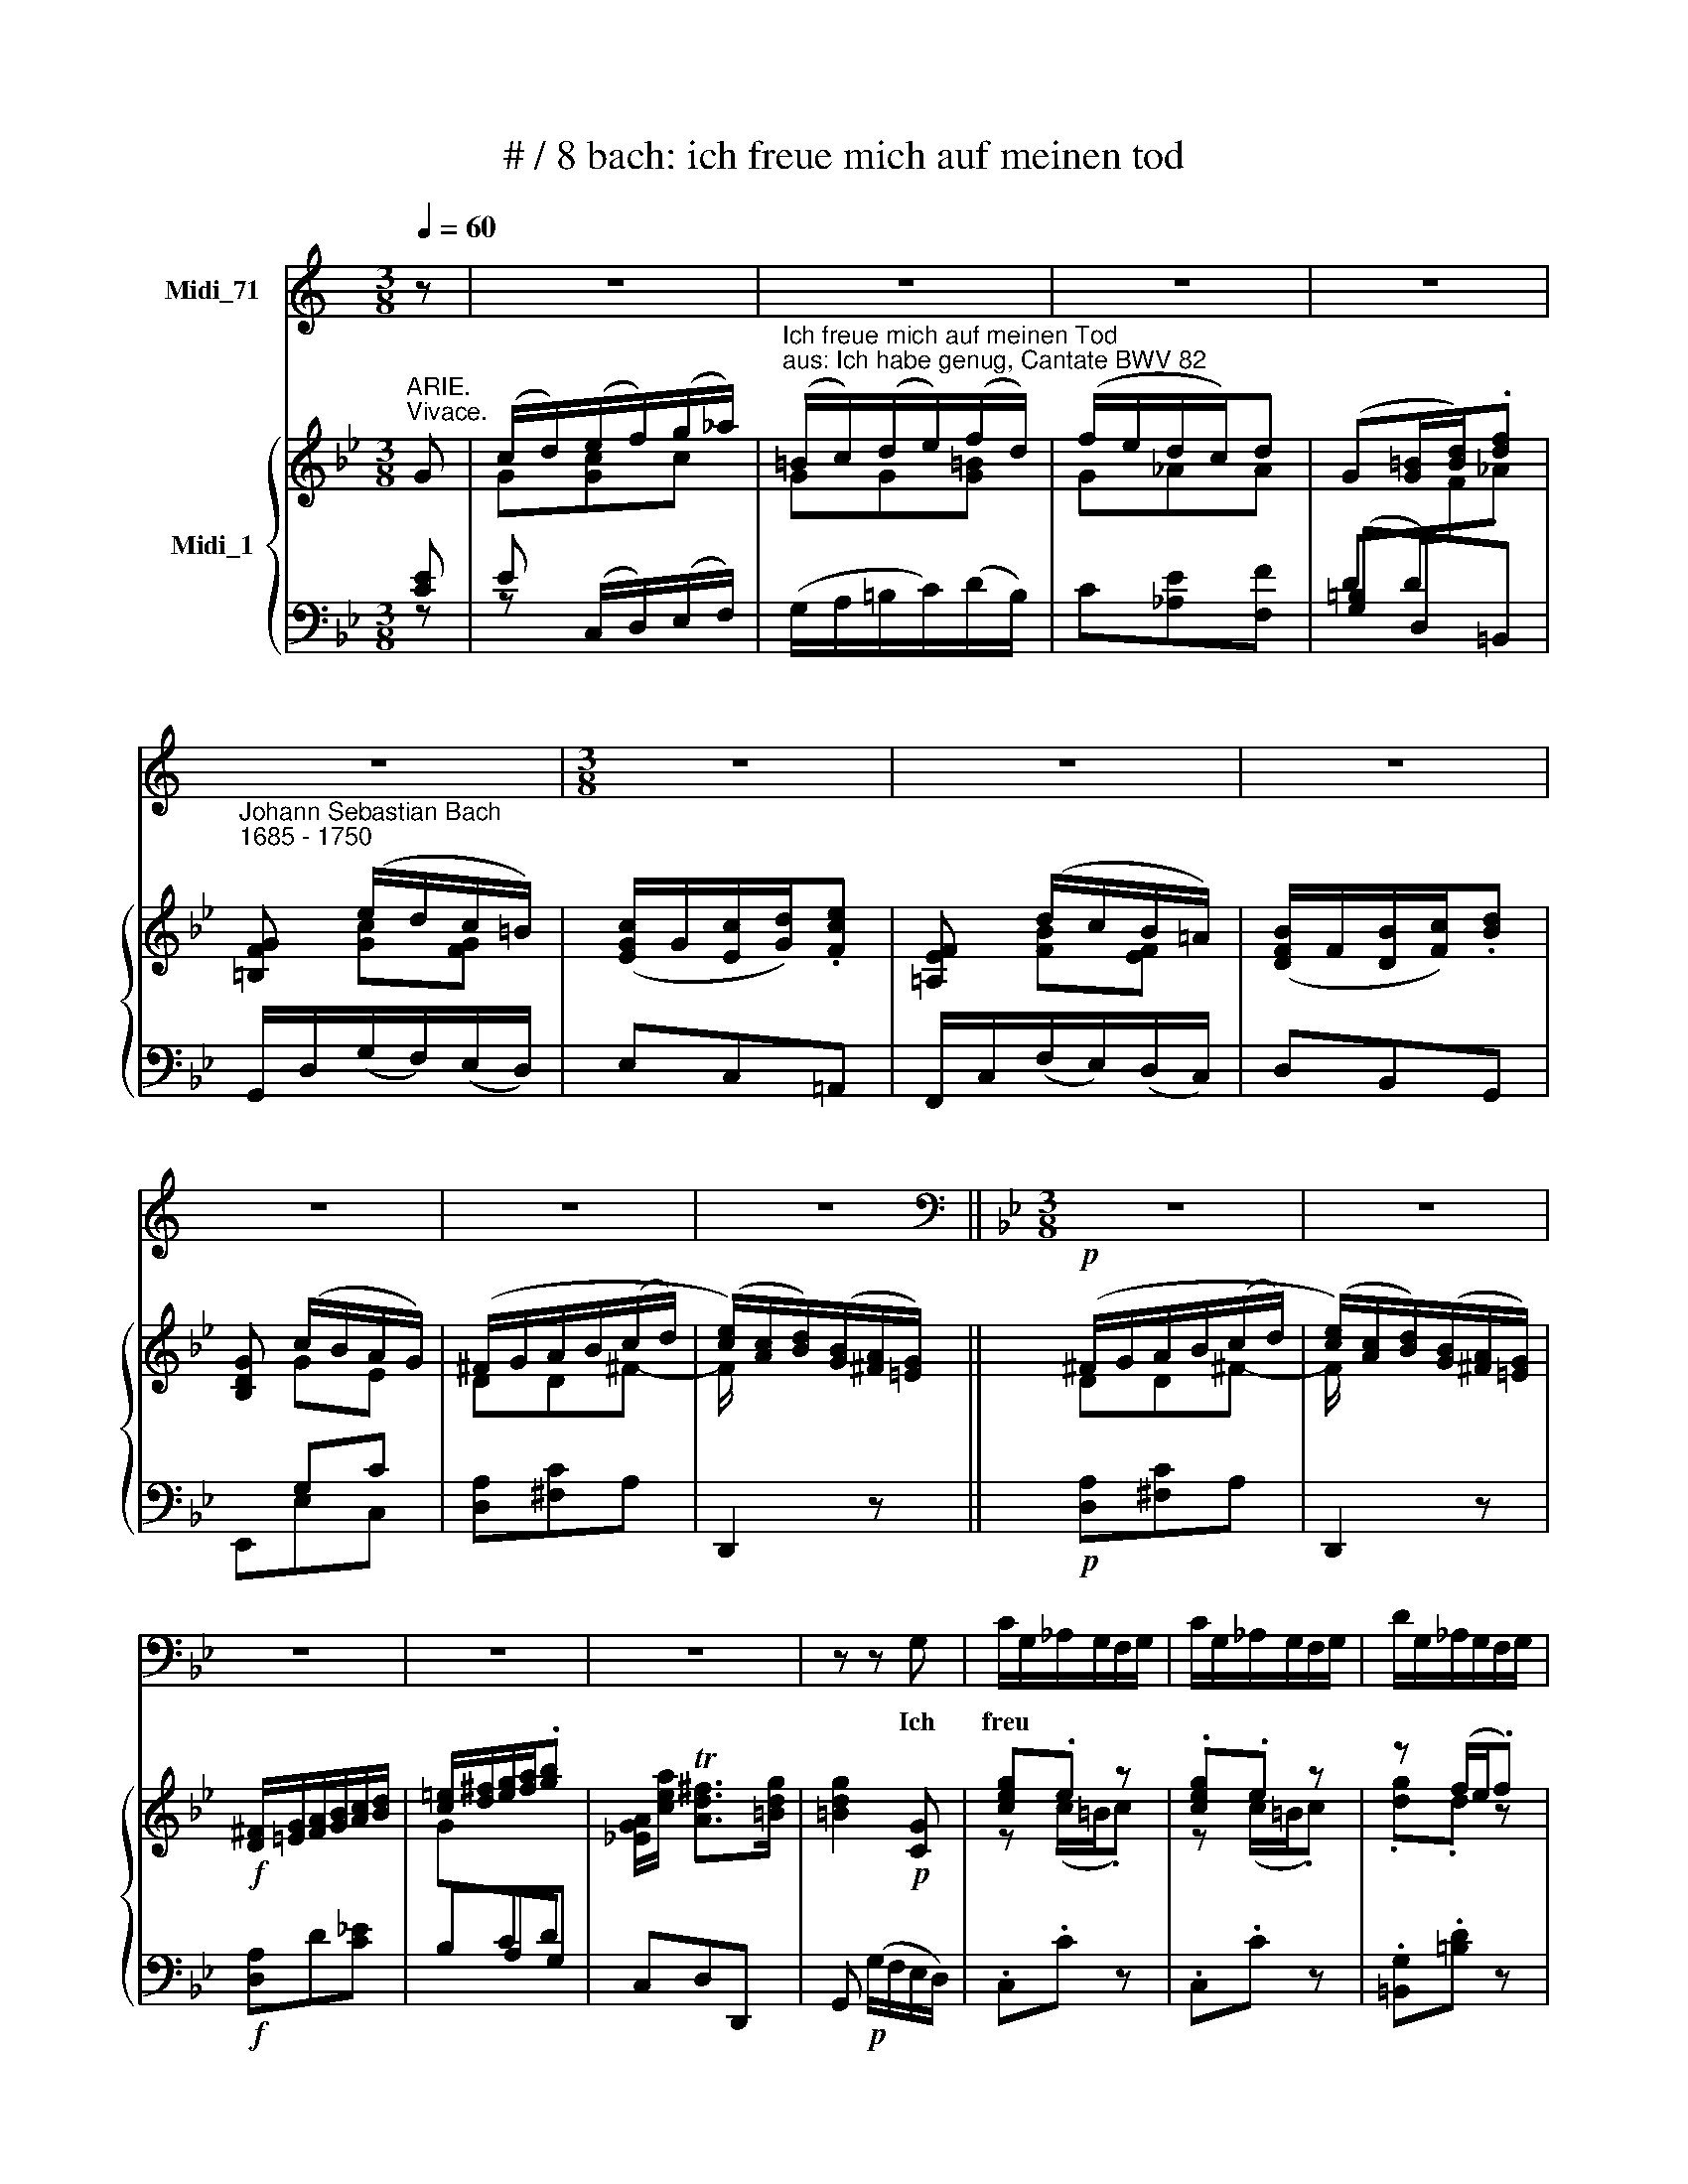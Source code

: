 X:1
T:# / 8 bach: ich freue mich auf meinen tod
%%score 1 { ( 2 3 6 ) | ( 4 5 ) }
L:1/8
Q:1/4=60
M:3/8
K:C
V:1 treble nm="Midi_71"
V:2 treble nm="Midi_1"
V:3 treble 
V:6 treble 
V:4 bass 
V:5 bass 
V:1
 z | z3 | z3 | z3 | z3 | z3 |[M:3/8] z3 | z3 | z3 | z3 | z3 | z3 ||[K:Bb][M:3/8][K:bass] z3 | z3 | %14
w: ||||||||||||||
 z3 | z3 | z3 | z z G, | C/G,/_A,/G,/F,/G,/ | C/G,/_A,/G,/F,/G,/ | D/G,/_A,/G,/F,/G,/ | %21
w: |||Ich|freu * * * * *|||
 D/G,/_A,/G,/F,/G,/ | E/D/C/=B,/C | _A,G,F, | =B,/C/DF, | E,2 G, | G,3- | G,/A,/ =B,/C/D | %28
w: |* * * * e|mich * auf|mei * * nen|Tod, ich|freu-|* * e * mich|
 (F,/E,/) (D,/C,/)D, | G,,3- | G,,3 | G,,2 z | z3 | z3 | z3 | z3 |[M:3/8] z3 | z3 | z3 | z3 | z3 | %41
w: auf * mei * \-nen|Tod!||||||||||||
 z3 |[M:3/8] z3 | z z G,, | C,/D,/E,/F,/G,/_A,/ | =B,,/C,/ D,/E,/F, | F,/E,/ D,/C,/D, | G,,2 D, | %48
w: ||Ich|freu * * * * *|* * e * mich|auf * mei * \-nem|Tod, ach|
 E,D,E, | C, (G,3/2_A,/4B,/4) | _A,F,=E, | F,/G,/ _A,/B,/C | D,E,F, | B,, F,3/2G,/4_A,/4 | G,E,D, | %55
w: haett' * er|sich schon * *|ein * ge-|fun * den, * ach!|haett' * er|sich schon * *|ein * ge|
 E,/F,/ G,/_A,/ B,/G,/ | E TC3/2B,/4C/4 | D2 G, | (CB,/!courtesy!=A,/) B,/G,/ | ^F,>=E,D, | %60
w: fun * den, * ach! *|haett' er * *|sich schon|ein * * ge- *|fun- * den;|
 ^F,TG,A, | D,2 z | ^F,TG,A, | C,C z | z B,/A,/B, | z A,/^F,/G,- | G,/A,/ TA,>G, | G,2 z | z3 | %69
w: ich freu- e|mich|auf mei- nen|Tod, ach!|haett' er sich|schon * ein-|* ge- fun- *|den.||
 z3 | z3 | z3 |[M:3/8] z3 | z3 | z3 | z3 | z3 | z3 |[M:3/8] z3 | z3 | z3 | z3 | z3 | z3 | %84
w: |||||||||||||||
[M:3/8] z3 | z3 | z D,{G,A,}B, | (A,^C,)D, | (A,/=B,/) TB,>C | C E/D/ C/B,/ | A,/G,/ A,/F,/B,- | %91
w: ||Da ent-|komm' * ich|al * ler *|Noth, da * ent~- *|komm' * ich * al-|
 B,/G,/ TE,>D, | D,2 D,- | D, G,/^F,/G,- | G, !courtesy!=F,/E,/ D,/C,/ | C TA,2 | B,3- | B,_A,G, | %98
w: * * ler *|Noth, die|* mich * noch|* auf * der *|Welt ge-|bun-||
 _A,3- | A,G,F, | G,3- | G,F,E, | D, E,/D,/ C,/B,,/ | B,C_D | CF,B,- | B,E,_A,- | A,D,G,- | %107
w: |||* den, da|ent- komm' * ich *|al * ler|Noth, die mich|* noch auf|* der Welt|
 G,F,/G,/ _A,/F,/ | D,3- | D,E,F, | B,,3- | B,,E,G, | _A,3- | A,/G,/_A,/F,/G,- | G,/_A,/ F,>E, | %115
w: * * * ge- *|bun-|||||* den, auf der Welt|\_ ge- bun *|
 E,2 z | z3 | z3 | z3 | z z G, | C/G,/_A,/G,/F,/G,/ | C/G,/_A,/G,/F,/G,/ | D/G,/_A,/G,/F,/G,/ | %123
w: den.||||Ich|freu * * * * *|||
 D/G,/_A,/G,/F,/G,/ | E/D/C/=B,/C | _A,G,F, | =B,/C/DF, | E,2 G, | G,3- | G,/A,/ =B,/C/D | %130
w: |* * * * e|mich * auf|mei * * nen|Tod, ich|freu~-|* * e * mich|
 (F,/E,/) (D,/C,/)D, | G,,3- | G,,3 | G,,2 z | z3 | z3 | z3 | z3 |[M:3/8] z3 | z3 | z3 | z3 | z3 | %143
w: auf * mei- * nen|Tod!||||||||||||
 z3 |[M:3/8] z3 | z z G,, | C,/D,/E,/F,/G,/_A,/ | =B,,/C,/ D,/E,/F, | F,/E,/ D,/C,/D, | G,,2 D, | %150
w: ||Ich|freu * * * * *|* * e * mich|auf * mei * \-nen|Tod, ach!|
 E,D,E, | C, (G,3/2_A,/4B,/4) | _A,F,=E, | F,/G,/ _A,/B,/C | D,E,F, | B,, F,3/2G,/4_A,/4 | G,E,D, | %157
w: haett' * er|sich schon * *|ein- * ge-|fun * den , ach!|haett' * er|sich schon * *|ein * ge|
 E,/F,/ G,/A,/ =B,/C/ | D/C/!courtesy!_E/D/ (C/=B,/) | CC, (F,/G,/4_A,/4) | (G,F,/E,/) (D,/C,/) | %161
w: fun * den, * ach! *|haett' * * * er *|sich * schon * *|ein * * ge *|
 =B,,>A,,G,, | =B,CD | G,2 z | =B,CD | F,_A, z | z G,/F,/G, | z F,/D,/E,- | E,/C,/ =B,,>C, | %169
w: fun- * den;|ich freu- e|mich|auf mei- nen|Tod, ach!|haett' er sich|schon * ein-|* ge- fun- *|
 C,2 z | z3 | z3 | z3 |[M:3/8] z3 | z3 | z3 | z3 | z3 |[M:3/8] z3 | z3 | z3 | z3 | z3 |[M:3/8] z3 | %184
w: den.|||||||||||||||
 z3 | z3 | z3 | z3 | z2 |] %189
w: |||||
V:2
[K:Bb]"^ARIE.""^Vivace." G | ((c/d/))(e/f/)(g/_a/) | %2
"^Ich freue mich auf meinen Tod""^aus: Ich habe genug, Cantate BWV 82" (=B/c/)(d/e/)(f/d/) | %3
 (f/e/d/c/)d | (G[G=B]/[Bd]/).[df] |"^Johann Sebastian Bach""^1685 - 1750" [=B,FG] (e/d/c/=B/) | %6
 ([EGc]/G/[Ec]/[Gd]/).[Fce] | [!courtesy!=A,EF] (d/c/B/!courtesy!=A/) | ([DFB]/F/[DB]/[Fc]/).[Bd] | %9
 [B,DG] (c/B/A/G/) | (^F/G/A/B/(c/d/) | ([ce]/)[Ac]/[Bd]/)([GB]/[^FA]/[=EG]/) || %12
!p! (^F/G/A/B/(c/-d/) | ([ce]/)[Ac]/[Bd]/)([GB]/[^FA]/[=EG]/) | %14
!f! [D^F]/[=EG]/[FA]/[GB]/[Ac]/[Bd]/ | [c=e]/[d^f]/[eg]/[fa]/.[gb] | %16
 [!courtesy!_EGA]/[cea]/ T[Ad^f]>[=Bdg] | [=Bdg]2!p! [CG] | [ceg].e z | .[ceg].e z | z (f/e/.f) | %21
 z (f/e/.f) | z (e/d/c/d/) | c3 | [F!courtesy!=B][DG][=B,F] | [CE]2 [CEG] | %26
 (c/d/)([ce]/f/)(g/_a/) | (=B/c/)(d/e/)(f/d/) | (f/e/d/c/).d | ([DG][G=B]/[Bd]/).[df] | %30
 z (e/d/c/=B/) | ([Gc][c=e]/[eg]/).[g!courtesy!_b] | [=EBc]!f! (_a/g/f/=e/) | %33
 ([cf]/(c/[_Af]/))[cg]/.[f_a] | [D_AB] ([eg]/f/e/d/) | ([Be]/B/[Ge]/[Bf]/).[eg] | %36
 [EGc] (f/e/d/c/) | (=B/d/.G)F | (d/=B/.c) z |!p! z (f/e/(d/c/) | %40
 ([F_Ad]/)[DF=B]/[EGc]/)([E!courtesy!_A]/[DG]/[C^F]/) |!f! G (D/E/F/G/) | %42
 ([F!courtesy!=A]/[G=B]/[Ac]/[Bd]/).[ce] | [_A,CD]/[F_Ad]/ T[DG=B]>[EGc] |!p! c g2 | g3 | %46
 g(f/e/d/.c/) | =Bcd | GF[EG] | [CF]_dc | [F_Ac][CFA][C=EG] | .[_Acf].[FAc][CF] | [DF][EG][D_A] | %53
 Bc_A | G2 [DF] | .[GBe].[EGB][EG] | [CEB] !courtesy!=A2 | B2 B | ed/c/B | A!p! (A/B/((c/d/))) | %60
 ([^Fce]/[Ac]/[Bd]/)([GB]/[!courtesy!^FA]/[=EG]/) |!pp! ^F/G/A/B/c/d/ | x2 x | %63
 (^F/G/A/B/)([Fc]/[GB]/) | [^FA][Bd]/[Ac]/[GB] | [EGA][D^Fc][GB] | [EGA][DG][D^F] | %67
!f! [B,DG] z [A,D] | ((G/A/))(B/c/)(d/e/) | ^F/G/A/B/c/A/ | (c/B/A/G/).A | (D[D^F]/[CFA]/).[EAc] | %72
 z (B/A/G/^F/) | ([=B,DG][DG=B]/[!courtesy!=FBd]/).[_Ad!courtesy!=f] | [DFG] (e/d/c/=B/) | %75
 ([EGc]/G/[Ec]/[Gd]/).[ce] | [EFA] (d/c/B/A/) | ([DFB]/F/[DB]/[Fc]/).[Bd] | [B,DG] (c/B/A/G/) | %79
 (^F/G/A/B/c/d/) | x2 x |!p! (^F/G/A/B/c/d/) | x2 x |!f! [D^F]/[=EG]/[FA]/[GB]/[Ac]/[Bd]/ | %84
 [c=e]/[d^f]/[eg]/[fa]/.[gb] | [!courtesy!_EGA]/[cea]/ T[Ad^f]>[Bdg] | [Bdg]!p! [DGB][B,DG] | %87
 =E A2 | [Ad]/[F=B]/ G/_A/G/F/ | .[Ecg].[Gce][CG] | [CFc]2 F | B2 A | .[Bdf].[FBd] (B/A/) | %93
 G>^FG/-[Gd]/ | [CGe] [Fc][DAd] | [D^F]3 | x d g |{f} e3- | e(_a/g/f/e/) | d3- | d(g/f/e/_d/) | %101
 (c/!courtesy!=d/e/f/g/_a/) | (B>Bc/d/) | e/_d/eb- | b(_a/g/f/e/) | (d/c/B/_d/)c/B/ | %106
 (c/b/_a/g/f/e/) | c' [CF_A][_A,CF] |!p! [B,D]/[CE]/[DF]/E/F/G/ | x2 x | %110
!pp! [B,D]/[CE]/[DF]/E/F/G/ | x2 x | ([B,D]/[CE]/[DF]/)E/F/G/ | _A/B/c/d/e- | %114
 [Ge]/[Ec]/ T[_Ad]>[Ge] | [Ge]2!f! G | c/d/(e/f/)(g/_a/) | (=B/c/)(d/e/)(f/d/) | (f/e/d/c/).d | %119
 G z [DG=B] | [ceg].e z | .[ceg].e z |"^m" z (f/e/f) | z (f/e/f) | z (e/d/c/d/) | c3 | %126
 [F!courtesy!=B][DG][=B,F] | [CE]2 [CEG] | (c/d/)(e/f/)(g/_a/) | (=B/c/)(d/e/)(f/d/) | %130
 (f/e/d/c/).d | ([DG][G=B]/[Bd]/).[df] | z (e/d/c/=B/) | ([Gc][c=e]/[eg]/).[g!courtesy!_b] | %134
 [=EBc]!f! ([f_a]/g/f/=e/) | ([cf]/c/[_Af]/[cg]/).[f_a] | [D_AB] (g/f/e/d/) | %137
 ([Be]/B/[Ge]/[Bf]/).[eg] | [EGc] (f/e/d/c/) | x3 | (d/=B/(.c) z) | %141
!p![I:staff +1] =B,/C/D/E/[I:staff -1]F/G/ | ([F_Ad]/[DFB]/[EGc]/)([E!courtesy!_A]/[DG]/[C^F]/) | %143
!f! G (D/E/F/G/) | ([F!courtesy!=A]/[G=B]/[Ac]/[Bd]/).[ce] | [_A,CD]/[F_Ad]/ T[DG=B]>[EGc] | %146
!p! c g2 | g3 | g(f/e/d/c/) | =Bcd | GF[EG] | [CF]_dc | [F_Ac][CFA][C=EG] | .[_Acf].[FAc][CF] | %154
 [DF][EG][DB] | Bc_A |"E" G2 [DF] | .[GBe].[EGB][EGc] | [_Ac][G=B]-[Gc] | [CE]2 [DFB] | %160
 [CGc]2 [CD_A] |!p! [=B,DG] (d/e/(f/g/)) | %162
 [!courtesy!=Bf_a]/([df]/[eg]/)([ce]/[Bd]/[!courtesy!=Ac]/) |!pp! (=B/c/d/e/f/g/) | x3 | %165
 [G=B] [D_AB][EGc] | [FGd]-[EGe]/[F=Bd]/c | [EFc]G- G/E/- | E/D/ D>C | C2!f! G | %170
 (c/d/)(e/f/)(g/_a/) | (=B/c/)(d/e/)(f/d/) | (f/e/d/c/)d | (G[G=B]/[Bd]/).[df] | %174
 [=B,FG] (e/d/c/=B/) | ([Gc][c=e]/[eg]/).[gb] | [=EBc] (_a/g/f/=e/) | ([cf]/c/[_Af]/[cg]/.[f_a]) | %178
 [D_AB] (g/f/e/d/) | ([Be]/B/[Ge]/[Bf]/).[eg] | [EGc] (f/e/d/c/) | (=B/c/d/e/f/g/) | x2 x | %183
 (=B/c/d/e/f/g/) | x2 x |!f! =B/_a/(g/f/)(e/d/-) | %186
 ([df]/[ce]/[!courtesy!_Bd]/[_Ac]/)([Gd]/[F=B]/) | [Ec]/[F_Ad]/ T[DG=B]>[=EGc] | %188
 !fermata![=EGc]2 |] %189
V:3
[K:Bb] x | G[Gc]c | GG[G=B] | G_AA | x2 x | x [Gc][FG] | x2 x | x [FB][EF] | x2 x | x GE | DD^F- | %11
 F/ x2 x/ || DD^F- | F/ x2 x/ | x2 x | x2 x | x2 x | x2 x | z (c/=B/.c) | z (c/=B/.c) | .[dg].d z | %21
 .[dg].d z | [cg]GG | _AGF- | x2 x | x2 x | [EG]Gc | GGG | G[E_A][FA] | x2 x | [=B,F] [Gc][FG] | %31
 =E[I:staff +1]G,=E, |[I:staff -1] x [cf][Bc] | _A[I:staff +1]CF, |[I:staff -1] x B[_AB] | %35
 G[I:staff +1]B,E, |[I:staff -1] x c_A | GD/E/(F/G/ | ([F_A]/)[DF]/[EG]/)(E/D/C/) | DG=B | x2 x | %41
 =B,/[!courtesy!=A,C]/B,/C/D/E/ |[I:staff +1] C[I:staff -1]FG | x2 x | .[EG].[Gce] z | .[Gd].G z | %46
 cF[F_A] | [DG]2 [FG] | ED/C/=B, | x F=E | x2 x | x2 x | x2 x | E2 D | B,3 | x2 x | x C2 | %57
 D(E/F/)(G/E/) | ^FAD | ^F D[Fc] | x2 x | DD[^Fc]- | %62
 ([Fce]/[Ac]/[Bd]/)([GB]/[!courtesy!^FA]/[=EG]/) | D3 | D3 | x2 x | x2 D/C/ | x2 x | [A,D][DG]G | %69
 DD[D^F] | DEE | x2 x | [C^F] [DG][CD] | x2 x | x [Gc][FG] | x2 x | x [FB][EF] | x2 x | x GE | %79
 DD[^Fc]- | ([!courtesy!^Fce]/[Ac]/[Bd]/)([GB]/[!courtesy!^FA]/[=EG]/) | DD[^Fc]- | %82
 ([Fce]/[Ac]/[Bd]/)([GB]/[!courtesy!^FA]/[=EG]/) | x2 x | G[I:staff +1]CD |[I:staff -1] x2 x | %86
 x2 x | ^C2 D | D3 | x2 x | x2 x | FGC | x2 D- | DC/D/E/D/ | x2 x | x2 x | %96
 [B,DG][I:staff +1]B,[I:staff -1] z | [EG][EGc] z | [F_Ac][cf] z | [DF][DFB] z | [EGB][GBe] z | %101
 x2 x | F/G/_A<B- | (Bc/B/_A/G/) | (_A/B/c/B/A/G/) | .F.G z | .F.f z | z x2 | x2 F- | %109
 ([F_A]/[DF]/[B,G]/)([EG]/[DF]/[CE]/) | x2 F- | ([F_A]/[DF]/[B,G]/)([EG]/[DF]/[CE]/) | x2 C | %113
 [EF]_AG | x2 x | x2 x | Gcc | GG[G=B] | G_AA | x2 x | z (c/=B/c) | z (c/=B/c) | .[dg].d z | %123
 .[dg].d z | .[cg].GG | _AGF- | x2 x | x2 x | [EG][Gc]c | GGG | G[E_A][FA] | x2 x | %132
 [=B,F] [Gc][FG] | =E[I:staff +1]G,=E, |[I:staff -1] x c[Bc] | _A[I:staff +1]CF, | %136
[I:staff -1] x [Be][_AB] | G[I:staff +1]B,E, |[I:staff -1] x c_A | (=B/d/.G)(F | %140
 ([F_A]/[DF]/)[EG]/)E/D/C/ | DG=B- | x2 x | =B,/[!courtesy!=A,C]/B,/C/D/E/ | %144
[I:staff +1] C[I:staff -1]FG | x2 x | .[EG].[Gce] z | .[Gd].G z | cF[F_A] | [DG]2 [FG] | ED/C/=B, | %151
 x F=E | x2 x | x2 x | x2 x | E2 D | B,3 | x2 x | D2 C | x2 x | x2 x | x G=B- | x2 x | G G[=Bf]- | %164
 [Bf_a]/[df]/[eg]/([ce]/[!courtesy!=Bd]/[!courtesy!=Ac]/) | x2 x | x2 G/E/ | x D/F/E/C/ | %168
 [_A,C] [G,=B,]2 | x2 x | G[Gc]c | GG[G=B] | G_AA |[I:staff +1] DD/[I:staff -1]F/._A | x [Gc][FG] | %175
 [=EG][I:staff +1]G,=E, |[I:staff -1] x [cf][Bc] | _A[I:staff +1]CF, |[I:staff -1] x [Be][_AB] | %179
 G[I:staff +1]B,[C,E,] |[I:staff -1] x c_A | G G[=Bf]- | %182
 ([Bf_a]/[df]/[eg]/)([ce]/[=Bd]/[!courtesy!=Ac]/) | GG(=B- | %184
 ([Bf_a]/)[df]/[eg]/)([ce]/[=Bd]/[!courtesy!=Ac]/) | G/ x/ cG- | GF x | x2 x | x2 |] %189
V:4
[K:Bb] [CE] | E (C,/D,/)(E,/F,/) | (G,/A,/=B,/C/)(D/B,/) | C[_A,E][F,F] | ([G,=B,]D,)=B,, | %5
 G,,/D,/(G,/F,/)(E,/D,/) | E,C,!courtesy!=A,, | F,,/C,/(F,/E,/)(D,/C,/) | D,B,,G,, | x G,C | %10
 [D,A,][^F,C]A, | D,,2 z ||!p! [D,A,][^F,C]A, | D,,2 z |!f! [D,A,]D[C!courtesy!_E] | B,A,G, | %16
 C,D,D,, | G,,!p! (G,/F,/E,/D,/) | .C,.C z | .C,.C z | .[=B,,G,].[=B,D] z | .[=B,,G,][=B,D] z | %22
 [C,G,]CE, | (F,/=E,/)(F,/G,/)_A, | G,=B,,G,, | C,(G,,/F,,/)(E,,/D,,/) | C,,(C,/D,/)(E,/F,/) | %27
 G,=B,,G,, | C,_A,,F,, | [G,=B,][D,D][=B,,G,] | G,,/D,/(G,/F,/)(E,/D,/) | =E,C,!f!G,, | %32
 C,/G,/(C/B,/)(_A,/G,/) | _A,F,D, | B,,/F,/(B,/_A,/)(G,/F,/) | G,E,C, | x CF | %37
 [G,,D,][=B,,G,][D,=B,] | [G,,=B,,] z/ (C/=B,/!courtesy!=A,/) |!p! G,=B,D | %40
 =B, z/ (C/B,/!courtesy!=A,/) |!f! [G,,G,]G,[F,_A,] | E,D,C, | F,G,G,, |!p! C,, (C,/D,/)(E,/F,/) | %45
 G,=B,,G,, | C,_A,,F,, | G,,!courtesy!=A,,=B,, | C,2 G,, | _A,,B,,C, | F,,_A,,C, | %51
 F,, (F,/G,/)(_A,/F,/) | B,2 F, | (G,_A,)B, | E,G,,B,, | E,, E,D, | C,F,F,, | B,,(C,/D,/)(E,/C,/) | %58
 !courtesy!=A,,^F,G, | [D,A,]!p![^F,C]A, | D,,2 z |!pp! [D,A,][^F,C]A, | D,,2 z | %63
 (D,/=E,/^F,/G,/)(A,/B,/) | C^F,G, | C,D,E, | C,D,D,, |!f! x2 G, | (G,,/^F,,/)(G,,/A,,/)(B,,/C,/) | %69
 A,A, x | G,[E,B,][C,C] | A,A,/ x x/ | D,,/A,,/(D,/C,/)(B,,/A,,/) | G,,G,D, | %74
 =B,,/G,,/G,/F,/(E,/D,/) | E,C,A,, | F,,/C,/(F,/E,/)(D,/C,/) | D,B,,G,, | x G,C | [D,A,][^F,C]A, | %80
 D,,2 z |!p! [D,A,][^F,C]A, | D,,2 z |!f! [D,A,]D[CE] | B,A,G, | C,D,D,, | G,,!p! G,2- | %87
 G,F,/=E,/F, | F,/_A,/(G,/F,/)(E,/D,/) | (E,/D,/C,/D,/)E,- | E,/G,/(F,/E,/)(D,/C,/) | D,C,F, | %92
 B,, (B,/A,/)(G,/F,/) | (!courtesy!_E,/F,/E,/D,/)(C,/B,,/) | A,, (A,/G,/)(^F,/=E,/) | %95
 (D,/!courtesy!_E,/D,/C,/)(B,,/A,,/) | G,, (G,/!courtesy!=F,/)(=E,/D,/) | %97
 (C,/_D,/C,/B,,/)(_A,,/G,,/) | F,, (F,/!courtesy!_E,/)(!courtesy!=D,/C,/) | %99
 (B,,/C,/B,,/_A,,/)(G,,/F,,/) | E,, (E,/D,/)(C,/B,,/) | _A,, _A,2- | A,G,/F,/G,- | %103
 G,(_A,/G,/F,/E,/) | _A,_A,,A,- | A,(G,/F,/)(E,/D,/) | (E,/D,/C,/B,,/)E, | _A,,C,F, |!p! B,3 | %109
 B,3 |!pp! B,2 x | B,3- | B, x2 | CF,E, | _A,,B,,-[B,,,B,,] | E,,2!f! [CE] | E (C,/D,/)(E,/F,/) | %117
 (G,/A,/=B,/C/)(D/B,/) | C[_A,E][F,F] | [G,=B,D] G,,F,, | E,,E, z | E,,E, z | .[=B,,G,].[=B,D] z | %123
 .[=B,,G,].[=B,D] z | .[C,G,]CE, | (F,/=E,/)(F,/G,/)_A, | D,=B,,G,, | C,(G,,/F,,/)(E,,/D,,/) | %128
 C,,(C,/D,/)(E,/F,/) | G,=B,,G,, | C,_A,,F,, | [G,=B,][D,D][=B,,G,] | G,,/D,/(G,/F,/)(E,/D,/) | %133
 =E,C,!f!G,, | C,/G,/(C/B,/)(_A,/G,/) | _A,F,D, | B,,/F,/(B,/_A,/)(G,/F,/) | G,E,C, | x CF | %139
 [G,,D,][=B,,G,][D,=B,] | [G,,=B,,] z/ (C/=B,/A,/) |!p! x2 x |"^1" =B, z/ (C/B,/!courtesy!=A,/) | %143
!f! [G,,G,]G,[F,_A,] | E,D,C, | F,G,G,, |!p! C,, (C,/D,/)(E,/F,/) | G,=B,,G,, | C,_A,,F,, | %149
 G,,!courtesy!=A,,=B,, | C,2 G,, | _A,,B,,C, | F,,_A,,C, | F,, (F,/G,/)(_A,/F,/) | B,2 _A, | %155
 (G,_A,)B, | E,G,,B,, | E,, E,C, | F,G,E, | _A,(G,/F,/)(E,/D,/) | E,2 F,, |!p! G,,=B,,D, | G,,2 z | %163
!pp! [G,D][=B,F]D | G,,2 z | G,,/G,/(F,/E,/)(D,/C,/) | (=B,,/G,,/C,/D,/)(E,/C,/) | %167
 (!courtesy!=A,,/C,/)(=B,,/D,/)C, | F,,G,,[G,,,G,,] | [E,G,]2!f! [CE] | E (C,/D,/)(E,/F,/) | %171
 (G,/A,/=B,/C/)(D/B,/) | C[_A,E][F,F] | [G,=B,]D,=B,, | G,,/D,/(G,/F,/)(E,/D,/) | =E,C,G,, | %176
 C,/G,/(C/B,/)(_A,/G,/) | _A,F,D, | B,,/F,/(B,/_A,/)(G,/F,/) | G,E,C, | x CF | [G,D][=B,F]D | %182
 G,,2 z | [G,D][=B,F]D | G,,2 z |!f! D/F/E/D/ x | C/C,/(D,/E,/)([F,=B,]/[G,D]/) | %187
 [_A,C]/F,/ G,G,, | !fermata![C,,C,]2 |] %189
V:5
[K:Bb] z | z x2 | x2 x | x2 x | DD/[I:staff -1]F/._A |[I:staff +1] x2 x | x2 x | x2 x | x2 x | %9
 E,,E,C, | x2 x | x2 x || x2 x | x2 x | x2 x |[I:staff -1] G[I:staff +1]CD | x2 x | x2 x | x3 | %19
 x3 | x3 | x3 | x3 | x3 | x3 | x3 | x3 | x3 | x3 | x3 | x3 | x3 | x3 | x3 | x3 | x3 | _A,,_A,F, | %37
 x2 x | x z z | x2 x | G,2 z | x2 x | x2 x | x2 x | x2 x | x2 x | C2 x | x2 x | x3 | x3 | x3 | x3 | %52
 x3 | x3 | x3 | x3 | x3 | x3 | x3 | x3 | x3 | x3 | x3 | x3 | x3 | x3 | x2 x | %67
 G,,/ (G,/D,/C,/)(B,,/(A,,/) | x2) x | (D,/=E,/^F,/)G,/(A,/F,/) | x2 x | [D,^F,]A,,^F,, | x3 | x3 | %74
 x3 | x3 | x3 | x3 | E,,E,C, | x2 x | x2 x | x2 x | x2 x | x2 x | x2 x | x2 x | x2 x | A,3 | x2 x | %89
 x2 x | x3 | x3 | x3 | x3 | x3 | x3 | x2 x | x2 x | x2 x | x2 x | x2 x | x2 C | x3 | x3 | x3 | x3 | %106
 x3 | x3 | B,F,D, | B,,2 z | _A,F,D, | B,,2 z | B,,B,G, | x2 x | x2 x | x2 z | z x2 | x2 x | x2 x | %119
 x2 x | x3 | x3 | x3 | x3 | x3 | x3 | x3 | x3 | x3 | x3 | x3 | x3 | x3 | x3 | x3 | x3 | x3 | x3 | %138
 _A,,_A,F, | x2 x | x z z | G,=B,D | G,2 z | x2 x | x2 x | x2 x | x2 x | x2 x | C2 x | x2 x | x3 | %151
 x3 | x3 | x3 | x3 | x3 | x3 | x3 | x3 | x3 | x3 | x3 | x3 | x3 | x3 | x3 | x3 | x2 x | x2 x | %169
 [C,,C,]2 z | z x2 | x2 x | x2 x | x3 | x3 | x3 | x3 | x3 | x2 x | x2 x | _A,,_A,F, | x2 x | x2 x | %183
 x2 x | x2 x | G,!courtesy!=A,=B, | x2 x | x2 x | x2 |] %189
V:6
[K:Bb] x | x3 | x3 | x3 | x3 | x3 | x3 | x3 | x3 | x3 | x3 | x3 || x3 | x3 | x3 | x3 | x3 | x3 | %18
 x3 | x3 | x3 | x3 | x3 | x3 | x3 | x3 | x3 | x3 | x3 | x3 | x3 | x3 | x3 | x3 | x3 | x3 | x2 x | %37
 x2 x | x2 x |[I:staff +1] =B,/C/D/E/[I:staff -1]F/G/ | x2 x | x2 x | x3 | x3 | x3 | x3 | x3 | x3 | %48
 x2 x | x G2 | x2 x | x2 x | x2 x | x2 x | B,E x | x2 x | x FE | x2 x | x2 x | x2 x | x3 | x3 | %62
 x3 | x3 | x3 | x3 | x3 | x3 | x3 | x3 | x3 | x3 | x3 | x3 | x3 | x3 | x3 | x3 | x3 | x3 | x3 | %81
 x3 | x3 | x3 | x2 x | x2 x | x2 x | x2 x | x T=B>c | x2 x | x3 | x3 | x3 | x3 | x3 | x3 | z D x | %97
 x2 x | x2 x | x2 x | x2 x | x2 x | x3 | x3 | x3 | x3 | x3 | x3 | x3 | x3 | x3 | x3 | x3 | x3 | %114
 x3 | x3 | x3 | x3 | x3 | x3 | x3 | x3 | x3 | x3 | x3 | x3 | x3 | x3 | x3 | x3 | x3 | x3 | x3 | %133
 x3 | x3 | x3 | x3 | x3 | x2 x | GD/E/F/G/ | x2 x | z (f/e/d/c/) | x2 x | x2 x | x3 | x3 | x3 | %147
 x3 | x3 | x3 | x2 x | x G2 | x2 x | x2 x | x2 x | x2 x | B,E x | x2 x | x2 x | x2 x | x2 x | %161
 x2 x | x3 | x3 | x3 | x3 | x3 | x3 | x3 | x3 | x3 | x3 | x3 | x3 | x3 | x3 | x3 | x3 | x3 | x3 | %180
 x3 | x3 | x3 | x3 | x3 | x3 | x3 | x3 | x2 |] %189

